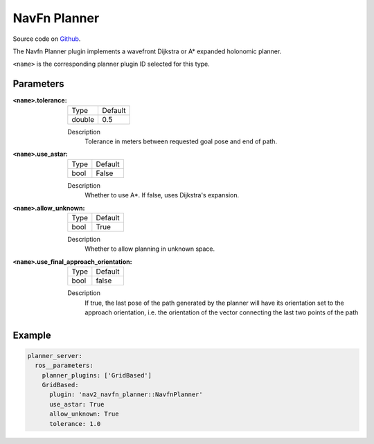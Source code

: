 .. _configuring_navfn:

NavFn Planner
#############

Source code on Github_.

.. _Github: https://github.com/ros-planning/navigation2/tree/main/nav2_navfn_planner

The Navfn Planner plugin implements a wavefront Dijkstra or A* expanded holonomic planner.

``<name>`` is the corresponding planner plugin ID selected for this type.

Parameters
**********

:``<name>``.tolerance:

  ============== =======
  Type           Default
  -------------- -------
  double         0.5  
  ============== =======

  Description
    Tolerance in meters between requested goal pose and end of path.

:``<name>``.use_astar:

  ==== =======
  Type Default                                                   
  ---- -------
  bool False            
  ==== =======

  Description
    Whether to use A*. If false, uses Dijkstra's expansion.

:``<name>``.allow_unknown:

  ==== =======
  Type Default                                                   
  ---- -------
  bool True            
  ==== =======

  Description
    Whether to allow planning in unknown space.
    
:``<name>``.use_final_approach_orientation:

  ====== =======
  Type   Default                                                   
  ------ -------
  bool   false      
  ====== =======

  Description
    If true, the last pose of the path generated by the planner will have its orientation set to the approach orientation, i.e. the orientation of the vector connecting the last two points of the path
   
Example
*******
.. code-block:: yaml

    planner_server:
      ros__parameters:
        planner_plugins: ['GridBased']
        GridBased:
          plugin: 'nav2_navfn_planner::NavfnPlanner'
          use_astar: True
          allow_unknown: True
          tolerance: 1.0

